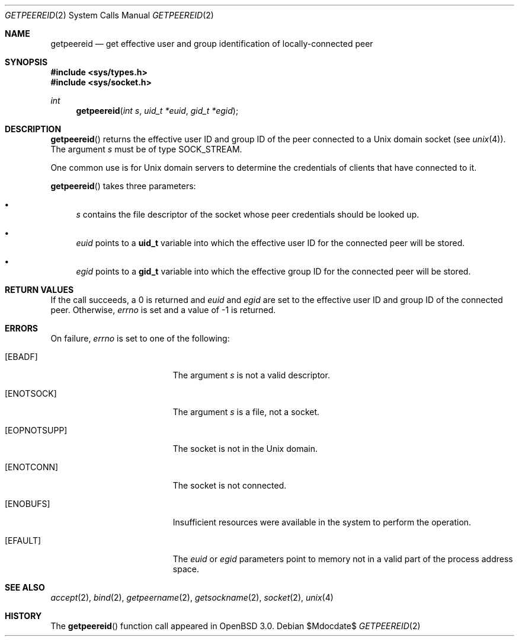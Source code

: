 .\"	$OpenBSD: src/lib/libc/sys/Attic/getpeereid.2,v 1.8 2007/05/31 19:19:32 jmc Exp $
.\"
.\" Copyright (c) 1983, 1991, 1993
.\"	The Regents of the University of California.  All rights reserved.
.\"
.\" Redistribution and use in source and binary forms, with or without
.\" modification, are permitted provided that the following conditions
.\" are met:
.\" 1. Redistributions of source code must retain the above copyright
.\"    notice, this list of conditions and the following disclaimer.
.\" 2. Redistributions in binary form must reproduce the above copyright
.\"    notice, this list of conditions and the following disclaimer in the
.\"    documentation and/or other materials provided with the distribution.
.\" 3. Neither the name of the University nor the names of its contributors
.\"    may be used to endorse or promote products derived from this software
.\"    without specific prior written permission.
.\"
.\" THIS SOFTWARE IS PROVIDED BY THE REGENTS AND CONTRIBUTORS ``AS IS'' AND
.\" ANY EXPRESS OR IMPLIED WARRANTIES, INCLUDING, BUT NOT LIMITED TO, THE
.\" IMPLIED WARRANTIES OF MERCHANTABILITY AND FITNESS FOR A PARTICULAR PURPOSE
.\" ARE DISCLAIMED.  IN NO EVENT SHALL THE REGENTS OR CONTRIBUTORS BE LIABLE
.\" FOR ANY DIRECT, INDIRECT, INCIDENTAL, SPECIAL, EXEMPLARY, OR CONSEQUENTIAL
.\" DAMAGES (INCLUDING, BUT NOT LIMITED TO, PROCUREMENT OF SUBSTITUTE GOODS
.\" OR SERVICES; LOSS OF USE, DATA, OR PROFITS; OR BUSINESS INTERRUPTION)
.\" HOWEVER CAUSED AND ON ANY THEORY OF LIABILITY, WHETHER IN CONTRACT, STRICT
.\" LIABILITY, OR TORT (INCLUDING NEGLIGENCE OR OTHERWISE) ARISING IN ANY WAY
.\" OUT OF THE USE OF THIS SOFTWARE, EVEN IF ADVISED OF THE POSSIBILITY OF
.\" SUCH DAMAGE.
.Dd $Mdocdate$
.Dt GETPEEREID 2
.Os
.Sh NAME
.Nm getpeereid
.Nd get effective user and group identification of locally-connected peer
.Sh SYNOPSIS
.Fd #include <sys/types.h>
.Fd #include <sys/socket.h>
.Ft int
.Fn getpeereid "int s" "uid_t *euid" "gid_t *egid"
.Sh DESCRIPTION
.Fn getpeereid
returns the effective user ID and group ID of the peer connected to
a
.Ux
domain socket (see
.Xr unix 4 ) .
The argument
.Fa s
must be of type
.Dv SOCK_STREAM .
.Pp
One common use is for
.Ux
domain servers to determine the credentials
of clients that have connected to it.
.Pp
.Fn getpeereid
takes three parameters:
.Bl -bullet
.It
.Fa s
contains the file descriptor of the socket whose peer credentials
should be looked up.
.It
.Fa euid
points to a
.Li uid_t
variable into which the effective user ID for the connected peer will
be stored.
.It
.Fa egid
points to a
.Li gid_t
variable into which the effective group ID for the connected peer will
be stored.
.El
.Sh RETURN VALUES
If the call succeeds, a 0 is returned and
.Fa euid
and
.Fa egid
are set to the effective user ID and group ID of the connected peer.
Otherwise,
.Va errno
is set and a value of \-1 is returned.
.Sh ERRORS
On failure,
.Va errno
is set to one of the following:
.Bl -tag -width Er
.It Bq Er EBADF
The argument
.Fa s
is not a valid descriptor.
.It Bq Er ENOTSOCK
The argument
.Fa s
is a file, not a socket.
.It Bq Er EOPNOTSUPP
The socket is not in the
.Ux
domain.
.It Bq Er ENOTCONN
The socket is not connected.
.It Bq Er ENOBUFS
Insufficient resources were available in the system
to perform the operation.
.It Bq Er EFAULT
The
.Fa euid
or
.Fa egid
parameters point to memory not in a valid part of the
process address space.
.El
.Sh SEE ALSO
.Xr accept 2 ,
.Xr bind 2 ,
.Xr getpeername 2 ,
.Xr getsockname 2 ,
.Xr socket 2 ,
.Xr unix 4
.Sh HISTORY
The
.Fn getpeereid
function call appeared in
.Ox 3.0 .
